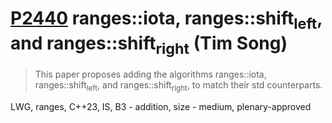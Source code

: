 * [[https://wg21.link/p2440][P2440]] ranges::iota, ranges::shift_left, and ranges::shift_right (Tim Song)
:PROPERTIES:
:CUSTOM_ID: p2440-rangesiota-rangesshift_left-and-rangesshift_right-tim-song
:END:
#+begin_quote
This paper proposes adding the algorithms ranges::iota, ranges::shift_left, and ranges::shift_right, to match their std counterparts.
#+end_quote
LWG, ranges, C++23, IS, B3 - addition, size - medium, plenary-approved
